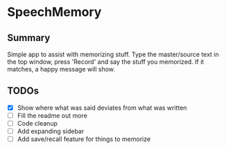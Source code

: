 * SpeechMemory
** Summary
  Simple app to assist with memorizing stuff.  Type the master/source text
  in the top window, press 'Record' and say the stuff you memorized.  If it
  matches, a happy message will show.
** TODOs
  - [X] Show where what was said deviates from what was written
  - [ ] Fill the readme out more
  - [ ] Code cleanup
  - [ ] Add expanding sidebar
  - [ ] Add save/recall feature for things to memorize
